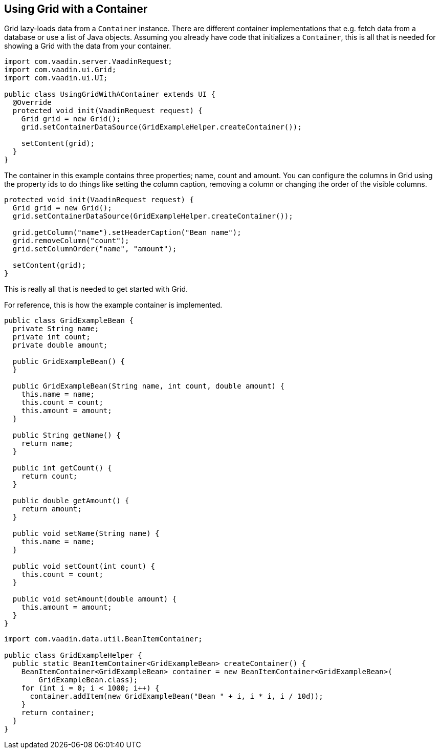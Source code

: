 [[using-grid-with-a-container]]
Using Grid with a Container
---------------------------

Grid lazy-loads data from a `Container` instance. There are different
container implementations that e.g. fetch data from a database or use a
list of Java objects. Assuming you already have code that initializes a
`Container`, this is all that is needed for showing a Grid with the data
from your container.

[source,java]
....
import com.vaadin.server.VaadinRequest;
import com.vaadin.ui.Grid;
import com.vaadin.ui.UI;

public class UsingGridWithAContainer extends UI {
  @Override
  protected void init(VaadinRequest request) {
    Grid grid = new Grid();
    grid.setContainerDataSource(GridExampleHelper.createContainer());

    setContent(grid);
  }
}
....

The container in this example contains three properties; name, count and
amount. You can configure the columns in Grid using the property ids to
do things like setting the column caption, removing a column or changing
the order of the visible columns.

[source,java]
....
protected void init(VaadinRequest request) {
  Grid grid = new Grid();
  grid.setContainerDataSource(GridExampleHelper.createContainer());

  grid.getColumn("name").setHeaderCaption("Bean name");
  grid.removeColumn("count");
  grid.setColumnOrder("name", "amount");

  setContent(grid);
}
....

This is really all that is needed to get started with Grid.

For reference, this is how the example container is implemented.

[source,java]
....
public class GridExampleBean {
  private String name;
  private int count;
  private double amount;

  public GridExampleBean() {
  }

  public GridExampleBean(String name, int count, double amount) {
    this.name = name;
    this.count = count;
    this.amount = amount;
  }

  public String getName() {
    return name;
  }

  public int getCount() {
    return count;
  }

  public double getAmount() {
    return amount;
  }

  public void setName(String name) {
    this.name = name;
  }

  public void setCount(int count) {
    this.count = count;
  }

  public void setAmount(double amount) {
    this.amount = amount;
  }
}
....

[source,java]
....
import com.vaadin.data.util.BeanItemContainer;

public class GridExampleHelper {
  public static BeanItemContainer<GridExampleBean> createContainer() {
    BeanItemContainer<GridExampleBean> container = new BeanItemContainer<GridExampleBean>(
        GridExampleBean.class);
    for (int i = 0; i < 1000; i++) {
      container.addItem(new GridExampleBean("Bean " + i, i * i, i / 10d));
    }
    return container;
  }
}
....
